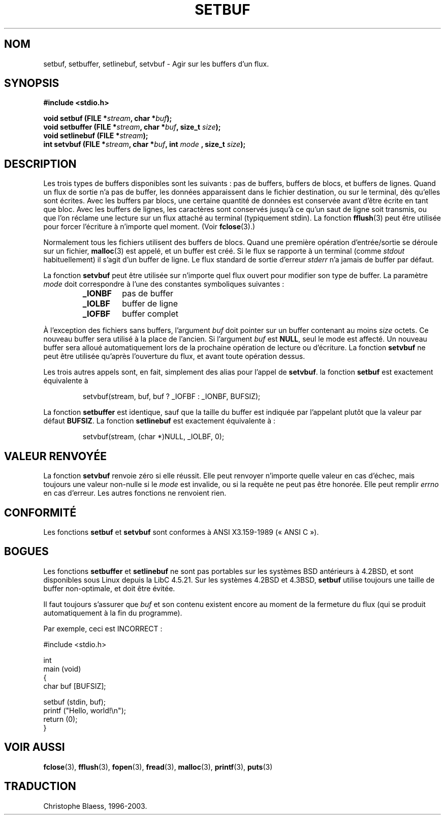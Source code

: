 .\" Copyright (c) 1980, 1991 Regents of the University of California.
.\" All rights reserved.
.\"
.\" This code is derived from software contributed to Berkeley by
.\" the American National Standards Committee X3, on Information
.\" Processing Systems.
.\"
.\" Redistribution and use in source and binary forms, with or without
.\" modification, are permitted provided that the following conditions
.\" are met:
.\" 1. Redistributions of source code must retain the above copyright
.\"    notice, this list of conditions and the following disclaimer.
.\" 2. Redistributions in binary form must reproduce the above copyright
.\"    notice, this list of conditions and the following disclaimer in the
.\"    documentation and/or other materials provided with the distribution.
.\" 3. All advertising materials mentioning features or use of this software
.\"    must display the following acknowledgement:
.\"	This product includes software developed by the University of
.\"	California, Berkeley and its contributors.
.\" 4. Neither the name of the University nor the names of its contributors
.\"    may be used to endorse or promote products derived from this software
.\"    without specific prior written permission.
.\"
.\" THIS SOFTWARE IS PROVIDED BY THE REGENTS AND CONTRIBUTORS ``AS IS'' AND
.\" ANY EXPRESS OR IMPLIED WARRANTIES, INCLUDING, BUT NOT LIMITED TO, THE
.\" IMPLIED WARRANTIES OF MERCHANTABILITY AND FITNESS FOR A PARTICULAR PURPOSE
.\" ARE DISCLAIMED.  IN NO EVENT SHALL THE REGENTS OR CONTRIBUTORS BE LIABLE
.\" FOR ANY DIRECT, INDIRECT, INCIDENTAL, SPECIAL, EXEMPLARY, OR CONSEQUENTIAL
.\" DAMAGES (INCLUDING, BUT NOT LIMITED TO, PROCUREMENT OF SUBSTITUTE GOODS
.\" OR SERVICES; LOSS OF USE, DATA, OR PROFITS; OR BUSINESS INTERRUPTION)
.\" HOWEVER CAUSED AND ON ANY THEORY OF LIABILITY, WHETHER IN CONTRACT, STRICT
.\" LIABILITY, OR TORT (INCLUDING NEGLIGENCE OR OTHERWISE) ARISING IN ANY WAY
.\" OUT OF THE USE OF THIS SOFTWARE, EVEN IF ADVISED OF THE POSSIBILITY OF
.\" SUCH DAMAGE.
.\"
.\"     @(#)setbuf.3	6.10 (Berkeley) 6/29/91
.\"
.\" Converted for Linux, Mon Nov 29 14:55:24 1993, faith@cs.unc.edu
.\" Added section to BUGS, Sun Mar 12 22:28:33 MET 1995,
.\"                   Thomas.Koenig@ciw.uni-karlsruhe.de
.\"
.\"
.\" Traduction 07/11/1996 par Christophe Blaess (ccb@club-internet.fr)
.\"
.\" Màj 06/06/2001 LDP-1.36
.\" Màj 16/01/2002 LDP-1.38
.\" Màj 21/07/2003 LDP-1.56
.\" Màj 14/12/2005 LDP-1.65
.\"
.TH SETBUF 3 "21 juillet 2003" LDP "Manuel du programmeur Linux"
.SH NOM
setbuf, setbuffer, setlinebuf, setvbuf \- Agir sur les buffers d'un flux.
.SH SYNOPSIS
.na
.B #include <stdio.h>
.sp
.BI "void setbuf (FILE *" stream ", char *" buf );
.br
.BI "void setbuffer (FILE *" stream ", char *" buf ", size_t "  size );
.br
.BI "void setlinebuf (FILE *" stream );
.br
.BI "int setvbuf (FILE *" stream ", char *" buf ", int " mode
.BI ", size_t " size );
.ad
.SH DESCRIPTION
Les trois types de buffers disponibles sont les suivants\ :
pas de buffers, buffers de blocs, et buffers de lignes.
Quand un flux de
sortie n'a pas de buffer, les données apparaissent dans le fichier destination,
ou sur le terminal, dès qu'elles sont écrites.
Avec les buffers par blocs, une certaine quantité de données est conservée
avant d'être écrite en tant que bloc.
Avec les buffers de lignes, les
caractères sont conservés jusqu'à ce qu'un saut de ligne soit transmis,
ou que l'on réclame une lecture sur un flux attaché au terminal (typiquement
stdin).
La fonction
.BR fflush (3)
peut être utilisée pour forcer l'écriture à n'importe quel moment.
(Voir
.BR fclose (3).)

Normalement tous les fichiers utilisent des buffers de blocs. Quand une première
opération d'entrée/sortie se déroule sur un fichier,
.BR malloc (3)
est appelé, et un buffer est créé. Si le flux se rapporte à un terminal (comme
.I stdout
habituellement) il s'agit d'un buffer de ligne.
Le flux standard de sortie d'erreur
.I stderr
n'a jamais de buffer par défaut.
.PP
La fonction
.B setvbuf
peut être utilisée sur n'importe quel flux ouvert pour modifier
son type de buffer.
La paramètre
.I mode
doit correspondre à l'une des constantes symboliques suivantes\ :
.RS
.TP
.B _IONBF
pas de buffer
.TP
.B _IOLBF
buffer de ligne
.TP
.B _IOFBF
buffer complet
.RE
.PP
À l'exception des fichiers sans buffers, l'argument
.I buf
doit pointer sur un buffer contenant au moins
.I size
octets. Ce nouveau buffer sera utilisé à la place de l'ancien. Si l'argument
.I buf
est
.BR NULL ,
seul le mode est affecté. Un nouveau buffer sera alloué automatiquement lors
de la prochaine opération de lecture ou d'écriture.
La fonction
.B setvbuf
ne peut être utilisée qu'après l'ouverture du flux, et avant toute opération
dessus.
.PP
Les trois autres appels sont, en fait, simplement des alias pour l'appel de
.BR setvbuf .
la fonction
.B setbuf
est exactement équivalente à
.PP
.RS
setvbuf(stream, buf, buf ? _IOFBF : _IONBF, BUFSIZ);
.RE
.PP
La fonction
.B setbuffer
est identique, sauf que la taille du buffer est indiquée par l'appelant plutôt
que la valeur par défaut
.BR BUFSIZ .
La fonction
.B setlinebuf
est exactement équivalente à\ :
.PP
.RS
setvbuf(stream, (char *)NULL, _IOLBF, 0);
.RE
.SH "VALEUR RENVOYÉE"
La fonction
.B setvbuf
renvoie zéro si elle réussit.
Elle peut renvoyer n'importe quelle valeur en cas d'échec, mais toujours une valeur non-nulle si le
.I mode
est invalide, ou si la requête ne peut pas être honorée. Elle peut remplir
.I errno
en cas d'erreur.
Les autres fonctions ne renvoient rien.
.RE
.SH CONFORMITÉ
Les fonctions
.B setbuf
et
.B setvbuf
sont conformes à ANSI X3.159-1989 («\ ANSI C\ »).
.SH BOGUES
Les fonctions
.B setbuffer
et
.B setlinebuf
ne sont pas portables sur les systèmes BSD antérieurs à 4.2BSD, et sont
disponibles sous Linux depuis la LibC 4.5.21. Sur les systèmes 4.2BSD et 4.3BSD,
.B setbuf
utilise toujours une taille de buffer non-optimale, et doit être évitée.
.P
Il faut toujours s'assurer que
.I buf
et son contenu existent encore au moment de la fermeture du flux
(qui se produit automatiquement à la fin du programme).
.P
Par exemple, ceci est INCORRECT\ :
.nf
.sp
#include <stdio.h>

int
main (void)
{
    char   buf [BUFSIZ];

    setbuf (stdin, buf);
    printf ("Hello, world!\\n");
    return (0);
}
.fi
.sp
.SH "VOIR AUSSI"
.BR fclose (3),
.BR fflush (3),
.BR fopen (3),
.BR fread (3),
.BR malloc (3),
.BR printf (3),
.BR puts (3)
.SH TRADUCTION
Christophe Blaess, 1996-2003.
